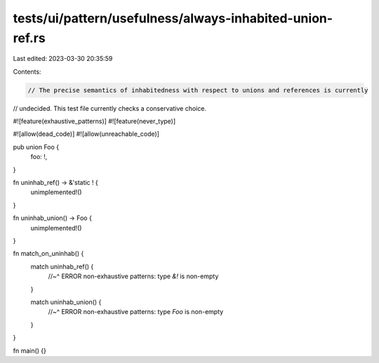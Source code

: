 tests/ui/pattern/usefulness/always-inhabited-union-ref.rs
=========================================================

Last edited: 2023-03-30 20:35:59

Contents:

.. code-block:: rs

    // The precise semantics of inhabitedness with respect to unions and references is currently
// undecided. This test file currently checks a conservative choice.

#![feature(exhaustive_patterns)]
#![feature(never_type)]

#![allow(dead_code)]
#![allow(unreachable_code)]

pub union Foo {
    foo: !,
}

fn uninhab_ref() -> &'static ! {
    unimplemented!()
}

fn uninhab_union() -> Foo {
    unimplemented!()
}

fn match_on_uninhab() {
    match uninhab_ref() {
        //~^ ERROR non-exhaustive patterns: type `&!` is non-empty
    }

    match uninhab_union() {
        //~^ ERROR non-exhaustive patterns: type `Foo` is non-empty
    }
}

fn main() {}


